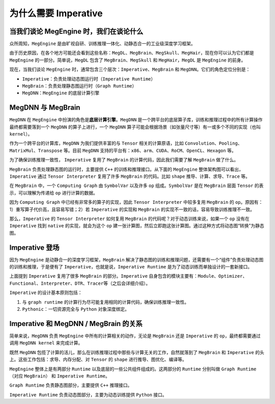 .. _imperative:

======================
为什么需要 Imperative
======================

当我们谈论 MegEngine 时，我们在谈论什么
----------------------------------------

众所周知，\ ``MegEngine``
是由旷视自研、训练推理一体化、动静态合一的工业级深度学习框架。

由于历史原因，在各个地方可能还会看到这些名称：\ ``MegDL``\ 、\ ``MegBrain``\ 、\ ``MegSkull``\ 、\ ``MegHair``\ ，现在你可以认为它们都是
``MegEngine`` 的一部分。简单说，\ ``MegDL`` 包含了
``MegBrain``\ 、\ ``MegSkull`` 和 ``MegHair``\ ，\ ``MegDL`` 是
``MegEngine`` 的前身。

现在，当我们谈论 ``MegEngine``
时，通常包含三个层次：\ ``Imperative``\ 、\ ``MegBrain`` 和
``MegDNN``\ 。它们的角色定位分别是：

-  ``Imperative``\ ：负责处理动态图运行时（\ ``Imperative Runtime``\ ）
-  ``MegBrain``\ ：负责处理静态图运行时（\ ``Graph Runtime``\ ）
-  ``MegDNN``\ ：\ ``MegEngine`` 的底层计算引擎

MegDNN 与 MegBrain
------------------

``MegDNN`` 在 ``MegEngine``
中扮演的角色是\ **底层计算引擎**\ 。\ ``MegDNN``
是一个跨平台的底层算子库，训练和推理过程中的所有计算操作最终都需要落到一个
``MegDNN`` 的算子上进行，一个 ``MegDNN``
算子可能会根据场景（如张量尺寸等）有一或多个不同的实现（也叫
``kernel``\ ）。

作为一个跨平台的计算库，\ ``MegDNN`` 为我们提供丰富的与 ``Tensor``
相关的计算原语，比如
``Convolution``\ 、\ ``Pooling``\ 、\ ``MatrixMul``\ 、\ ``Transpose``
等。目前 ``MegDNN``
支持的平台有：\ ``x86``\ 、\ ``arm``\ 、\ ``CUDA``\ 、\ ``RoCM``\ 、\ ``OpenCL``\ 、\ ``Hexagon``
等。

.. mermaid::

    flowchart TD
    subgraph Python Interface
        mgeall[MegEngine autograd/ functional / Optimizer] --> pymge
        pymge[MegEngine Python / Imperative Runtime]
    end

    subgraph C++ Interface
        cpplite[MegEngine Lite]
        lar[Load And Run]
    end

    cg{Computing Graph}
    tensorinterpreter{Tensor Interpreter}
    cpplite -- "包装、简化" -->  cg
    lar --> cg
    pymge --> tensorinterpreter{Tensor Interpreter};
    tensorinterpreter -- "复用 Shape 推导、计算" --> cg;
    cg <-- "序列化/反序列化" --> serig[Serialization Manager];
    cg --> |compile| comps[Computing Sequence]
    algochooser[Algo Chooser]

    subgraph dnn
        shape_deduce[Shape 推导器]
        megdnn_kernel
    end

    ray[MegRay]
    cg --> shape_deduce
    tensorinterpreter --> shape_deduce
    comps --> algochooser -- "执行计算" --> megdnn_kernel[MegDNN kernel];
    tensorinterpreter -- "计算" --> algochooser

    tensorinterpreter -- "分配存储、同步" --> compnode
    comps -- "分配存储、同步" --> compnode[CompNode]
    comps --> ray;
    tensorinterpreter --> ray;

    subgraph Hardware
       x86
       Arm
       CUDA
       RoCM
    end

    subgraph NPU
       TensorCore
    end

    comps --> externCOpr[Extern C Opr / RuntimeOpr] --> NPU;
    compnode -- "抽象内存分配、同步机制" --> Hardware
      ray -- 抽象通信算子 --> Hardware
    megdnn_kernel -- "抽象计算" --> Hardware

为了确保训练推理一致性， ``Imperative`` 复用了 ``MegBrain``
的计算代码，因此我们需要了解 ``MegBrain`` 做了什么。

``MegBrain`` 负责处理静态图的运行时，主要提供 ``C++`` 的训练和推理接口。从下面的
``MegEngine`` 整体架构图可以看出，\ ``Imperative`` 通过
``Tensor Interpreter`` 复用了许多 ``MegBrain`` 的代码。比如 ``shape``
推导、计算、求导、\ ``Trace`` 等。

在 ``MegBrain`` 中，一个 ``Computing Graph`` 由 ``SymbolVar`` 以及许多
``op`` 组成。\ ``SymbolVar`` 是在 ``MegBrain`` 层面 ``Tensor``
的表示，可以理解为传递给 ``op`` 进行计算的数据。

因为 ``Computing Graph`` 中已经有非常多的算子的实现，因此
``Tensor Interpreter`` 中较多复用 ``MegBrain`` 的
``op``\ 。原因有：1）重写算子代价高，且容易写错；2）若 ``Imperative``
的实现和 ``MegBrain`` 的实现不一致的话，容易导致训练推理不一致。

那么，\ ``Imperative`` 的 ``Tensor Interpreter`` 如何复用 ``MegBrain``
的代码呢？对于动态训练来说，如果一个 ``op`` 没有在 ``Imperative`` 找到
``native`` 的实现，就会为这个 ``op``
建一张计算图，然后立即跑这张计算图。通过这种方式将动态图“转换”为静态图。

Imperative 登场
----------------

因为 ``MegEngine`` 是动静合一的深度学习框架，\ ``MegBrain``
解决了静态图的训练和推理问题，还需要有一个“组件”负责处理动态图的训练和推理，于是便有了
``Imperative``\ ，也就是说，\ ``Imperative Runtime``
是为了动态训练而单独设计的一套新接口。

上面提到 ``Imperative`` 复用了很多 ``MegBrain`` 的部分。\ ``Imperative``
自身包含的模块主要有：\ ``Module``\ 、\ ``Optimizer``\ 、\ ``Functional``\ 、\ ``Interpreter``\ 、\ ``DTR``\ 、\ ``Tracer``\ 等（之后会详细介绍）。

``Imperative`` 的设计基本原则包括：

1. 与 ``graph runtime``
   的计算行为尽可能复用相同的计算代码，确保训练推理一致性。
2. ``Pythonic``\ ：一切资源完全与 ``Python`` 对象深度绑定。

Imperative 和 MegDNN / MegBrain 的关系
--------------------------------------

简单来说，\ ``MegDNN`` 负责 ``MegEngine`` 中所有的计算相关的动作，无论是
``MegBrain`` 还是 ``Imperative`` 的 ``op``\ ，最终都需要通过调用
``MegDNN kernel`` 来完成计算。

既然 ``MegDNN``
包揽了计算的活儿，那么在训练推理过程中那些与计算无关的工作，自然就落到了
``MegBrain`` 和 ``Imperative`` 的头上。这些工作包括：求导、内存分配、对
``Tensor`` 的 ``shape`` 进行推导、图优化、编译等。

``MegEngine`` 整体上是有两部分 ``Runtime``
以及底层的一些公共组件组成的。这两部分的 ``Runtime`` 分别叫做
``Graph Runtime``\ （对应 ``MegBrain``\ ） 和 ``Imperative Runtime``\ 。

``Graph Runtime`` 负责静态图部分，主要提供 ``C++`` 推理接口。

``Imperative Runtime`` 负责动态图部分，主要为动态训练提供 ``Python``
接口。
